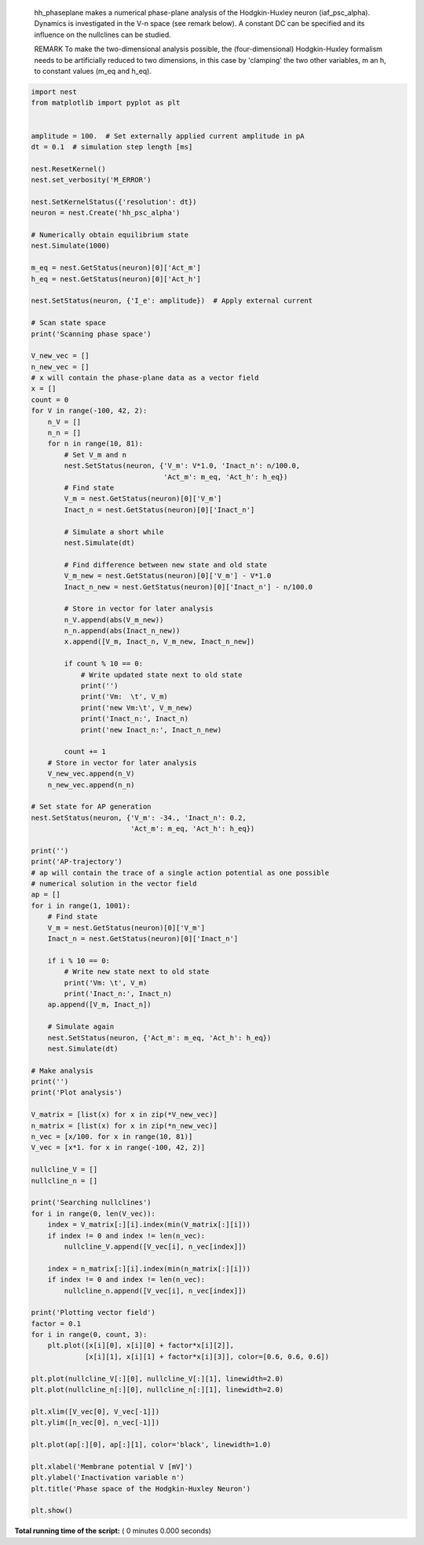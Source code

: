 

.. _sphx_glr_auto_examples_hh_phaseplane.py:


  hh_phaseplane makes a numerical phase-plane analysis of the Hodgkin-Huxley
  neuron (iaf_psc_alpha). Dynamics is investigated in the V-n space (see remark
  below). A constant DC can be specified  and its influence on the nullclines
  can be studied.

  REMARK
  To make the two-dimensional analysis possible, the (four-dimensional)
  Hodgkin-Huxley formalism needs to be artificially reduced to two dimensions,
  in this case by 'clamping' the two other variables, m an h, to
  constant values (m_eq and h_eq).



.. code-block:: python


    import nest
    from matplotlib import pyplot as plt


    amplitude = 100.  # Set externally applied current amplitude in pA
    dt = 0.1  # simulation step length [ms]

    nest.ResetKernel()
    nest.set_verbosity('M_ERROR')

    nest.SetKernelStatus({'resolution': dt})
    neuron = nest.Create('hh_psc_alpha')

    # Numerically obtain equilibrium state
    nest.Simulate(1000)

    m_eq = nest.GetStatus(neuron)[0]['Act_m']
    h_eq = nest.GetStatus(neuron)[0]['Act_h']

    nest.SetStatus(neuron, {'I_e': amplitude})  # Apply external current

    # Scan state space
    print('Scanning phase space')

    V_new_vec = []
    n_new_vec = []
    # x will contain the phase-plane data as a vector field
    x = []
    count = 0
    for V in range(-100, 42, 2):
        n_V = []
        n_n = []
        for n in range(10, 81):
            # Set V_m and n
            nest.SetStatus(neuron, {'V_m': V*1.0, 'Inact_n': n/100.0,
                                    'Act_m': m_eq, 'Act_h': h_eq})
            # Find state
            V_m = nest.GetStatus(neuron)[0]['V_m']
            Inact_n = nest.GetStatus(neuron)[0]['Inact_n']

            # Simulate a short while
            nest.Simulate(dt)

            # Find difference between new state and old state
            V_m_new = nest.GetStatus(neuron)[0]['V_m'] - V*1.0
            Inact_n_new = nest.GetStatus(neuron)[0]['Inact_n'] - n/100.0

            # Store in vector for later analysis
            n_V.append(abs(V_m_new))
            n_n.append(abs(Inact_n_new))
            x.append([V_m, Inact_n, V_m_new, Inact_n_new])

            if count % 10 == 0:
                # Write updated state next to old state
                print('')
                print('Vm:  \t', V_m)
                print('new Vm:\t', V_m_new)
                print('Inact_n:', Inact_n)
                print('new Inact_n:', Inact_n_new)

            count += 1
        # Store in vector for later analysis
        V_new_vec.append(n_V)
        n_new_vec.append(n_n)

    # Set state for AP generation
    nest.SetStatus(neuron, {'V_m': -34., 'Inact_n': 0.2,
                            'Act_m': m_eq, 'Act_h': h_eq})

    print('')
    print('AP-trajectory')
    # ap will contain the trace of a single action potential as one possible
    # numerical solution in the vector field
    ap = []
    for i in range(1, 1001):
        # Find state
        V_m = nest.GetStatus(neuron)[0]['V_m']
        Inact_n = nest.GetStatus(neuron)[0]['Inact_n']

        if i % 10 == 0:
            # Write new state next to old state
            print('Vm: \t', V_m)
            print('Inact_n:', Inact_n)
        ap.append([V_m, Inact_n])

        # Simulate again
        nest.SetStatus(neuron, {'Act_m': m_eq, 'Act_h': h_eq})
        nest.Simulate(dt)

    # Make analysis
    print('')
    print('Plot analysis')

    V_matrix = [list(x) for x in zip(*V_new_vec)]
    n_matrix = [list(x) for x in zip(*n_new_vec)]
    n_vec = [x/100. for x in range(10, 81)]
    V_vec = [x*1. for x in range(-100, 42, 2)]

    nullcline_V = []
    nullcline_n = []

    print('Searching nullclines')
    for i in range(0, len(V_vec)):
        index = V_matrix[:][i].index(min(V_matrix[:][i]))
        if index != 0 and index != len(n_vec):
            nullcline_V.append([V_vec[i], n_vec[index]])

        index = n_matrix[:][i].index(min(n_matrix[:][i]))
        if index != 0 and index != len(n_vec):
            nullcline_n.append([V_vec[i], n_vec[index]])

    print('Plotting vector field')
    factor = 0.1
    for i in range(0, count, 3):
        plt.plot([x[i][0], x[i][0] + factor*x[i][2]],
                 [x[i][1], x[i][1] + factor*x[i][3]], color=[0.6, 0.6, 0.6])

    plt.plot(nullcline_V[:][0], nullcline_V[:][1], linewidth=2.0)
    plt.plot(nullcline_n[:][0], nullcline_n[:][1], linewidth=2.0)

    plt.xlim([V_vec[0], V_vec[-1]])
    plt.ylim([n_vec[0], n_vec[-1]])

    plt.plot(ap[:][0], ap[:][1], color='black', linewidth=1.0)

    plt.xlabel('Membrane potential V [mV]')
    plt.ylabel('Inactivation variable n')
    plt.title('Phase space of the Hodgkin-Huxley Neuron')

    plt.show()

**Total running time of the script:** ( 0 minutes  0.000 seconds)



.. only :: html

 .. container:: sphx-glr-footer


  .. container:: sphx-glr-download

     :download:`Download Python source code: hh_phaseplane.py <hh_phaseplane.py>`



  .. container:: sphx-glr-download

     :download:`Download Jupyter notebook: hh_phaseplane.ipynb <hh_phaseplane.ipynb>`


.. only:: html

 .. rst-class:: sphx-glr-signature

    `Gallery generated by Sphinx-Gallery <https://sphinx-gallery.readthedocs.io>`_
